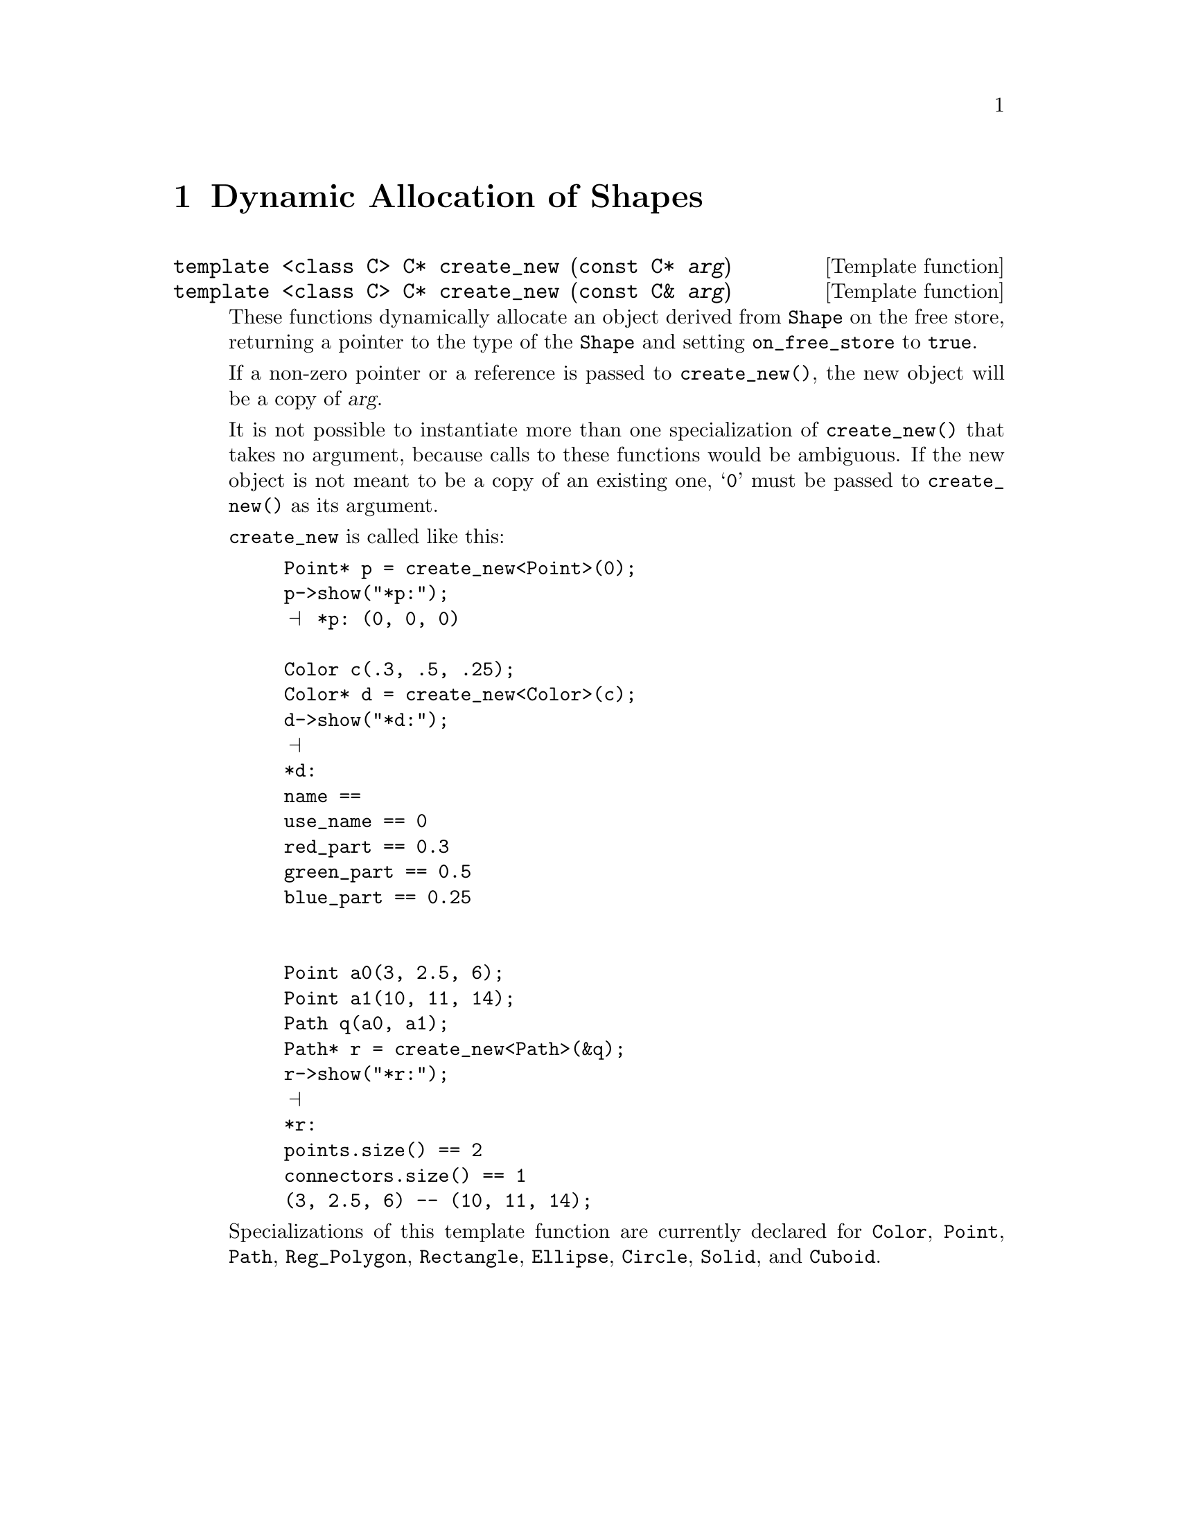 @c creatnew.texi
      
@c This file is part of the 3DLDF User and Reference Manual.
@c Copyright (C) 2003, 2004, 2005, 2006, 2007, 2008, 2009, 2010, 2011, 2012, 2013, 2014 The Free Software Foundation 
@c See the section "GNU Free Documentation License" in the file 
@c fdl.texi for copying conditions.


@node Dynamic Allocation of Shapes, System Information, Global Constants and Variables, Top
@chapter Dynamic Allocation of Shapes

@deftypefn {Template function} {@code{template <class C> C*}} create_new ({const C*} @var{arg})
@deftypefnx {Template function} {@code{template <class C> C*}} create_new ({const C&} @var{arg})
@c
These functions dynamically allocate an object derived from
@code{Shape} on the free store, 
returning a pointer to the type of the @code{Shape} and setting
@code{on_free_store} to @code{true}.

If a non-zero pointer or a reference is passed to @code{create_new()},
the new object will be a copy of @var{arg}.

It is not possible to instantiate more than one specialization of
@code{create_new()} that takes no argument, because calls to these
functions would be ambiguous.  If the new object is not meant to be a
copy of an existing one, @samp{0} must be passed to @code{create_new()}
as its argument.

@code{create_new} is called like this:

@example
Point* p = create_new<Point>(0);
p->show("*p:");
@print{} *p: (0, 0, 0)

Color c(.3, .5, .25);
Color* d = create_new<Color>(c);
d->show("*d:");
@print{} 
*d:
name == 
use_name == 0
red_part == 0.3
green_part == 0.5
blue_part == 0.25


Point a0(3, 2.5, 6);
Point a1(10, 11, 14);
Path q(a0, a1);
Path* r = create_new<Path>(&q);
r->show("*r:");
@print{} 
*r:
points.size() == 2
connectors.size() == 1
(3, 2.5, 6) -- (10, 11, 14);
@end example



Specializations of this template function are currently declared for
@code{Color}, @code{Point}, @code{Path}, @code{Reg_Polygon},
@code{Rectangle}, @code{Ellipse}, @code{Circle}, @code{Solid}, and 
@code{Cuboid}.
@end deftypefn 

  





